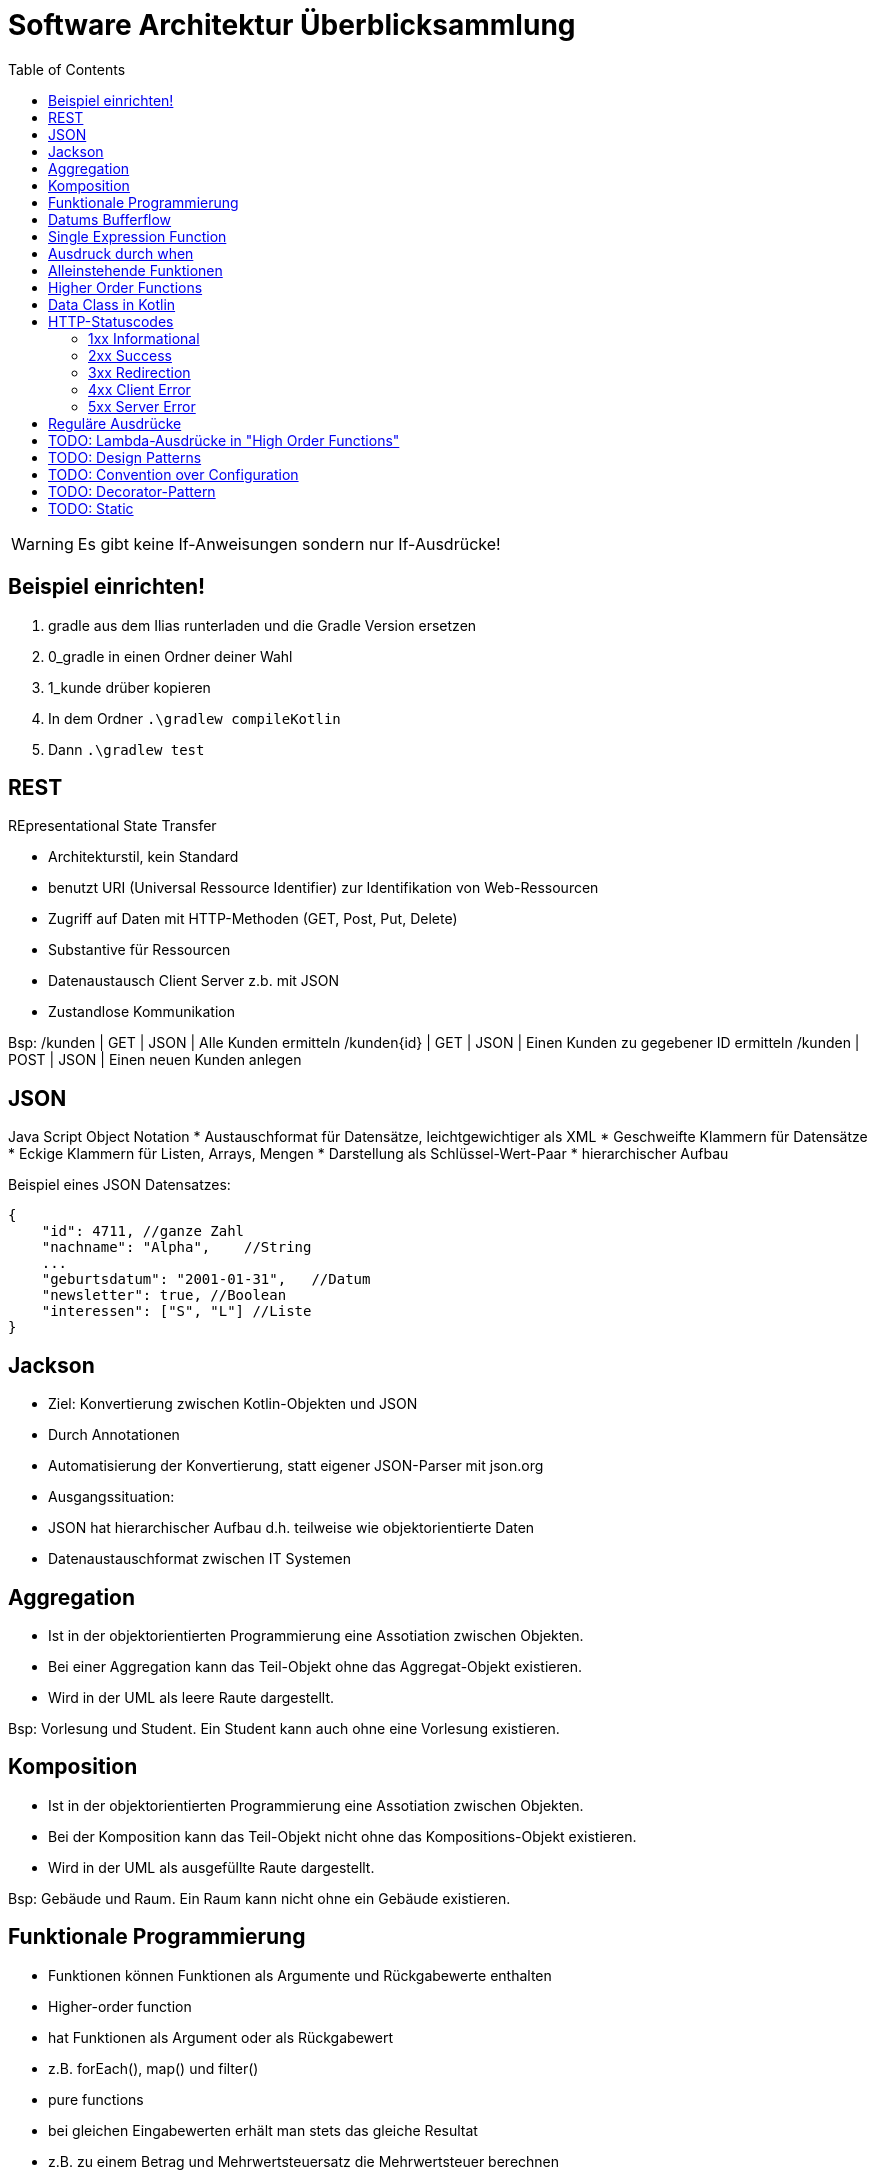 = Software Architektur Überblicksammlung
:toc:

WARNING: Es gibt keine If-Anweisungen sondern nur If-Ausdrücke!

== Beispiel einrichten!
. gradle aus dem Ilias runterladen und die Gradle Version ersetzen
. 0_gradle in einen Ordner deiner Wahl
. 1_kunde drüber kopieren
. In dem Ordner `.\gradlew compileKotlin`
. Dann `.\gradlew test`

== REST
REpresentational State Transfer

* Architekturstil, kein Standard
* benutzt URI (Universal Ressource Identifier) zur Identifikation von Web-Ressourcen
* Zugriff auf Daten mit HTTP-Methoden (GET, Post, Put, Delete)
* Substantive für Ressourcen
* Datenaustausch Client Server z.b. mit JSON
* Zustandlose Kommunikation

Bsp:
/kunden | GET | JSON | Alle Kunden ermitteln
/kunden{id} | GET | JSON | Einen Kunden zu gegebener ID ermitteln
/kunden | POST | JSON | Einen neuen Kunden anlegen

== JSON
Java Script Object Notation
* Austauschformat für Datensätze, leichtgewichtiger als XML
    * Geschweifte Klammern für Datensätze
    * Eckige Klammern für Listen, Arrays, Mengen
* Darstellung als Schlüssel-Wert-Paar
* hierarchischer Aufbau

Beispiel eines JSON Datensatzes:

[source, json, linenums] 
{
    "id": 4711, //ganze Zahl
    "nachname": "Alpha",    //String
    ...
    "geburtsdatum": "2001-01-31",   //Datum
    "newsletter": true, //Boolean
    "interessen": ["S", "L"] //Liste
}

== Jackson

* Ziel: Konvertierung zwischen Kotlin-Objekten und JSON
    * Durch Annotationen
    * Automatisierung der Konvertierung, statt eigener JSON-Parser mit json.org
* Ausgangssituation:
    * JSON hat hierarchischer Aufbau d.h. teilweise wie objektorientierte Daten
    * Datenaustauschformat zwischen IT Systemen



== Aggregation

* Ist in der objektorientierten Programmierung eine Assotiation zwischen Objekten.
* Bei einer Aggregation kann das Teil-Objekt ohne das Aggregat-Objekt existieren.
* Wird in der UML als leere Raute dargestellt.

Bsp: Vorlesung und Student. Ein Student kann auch ohne eine Vorlesung existieren.

== Komposition

* Ist in der objektorientierten Programmierung eine Assotiation zwischen Objekten.
* Bei der Komposition kann das Teil-Objekt nicht ohne das Kompositions-Objekt existieren.
* Wird in der UML als ausgefüllte Raute dargestellt.

Bsp: Gebäude und Raum. Ein Raum kann nicht ohne ein Gebäude existieren.

== Funktionale Programmierung
* Funktionen können Funktionen als Argumente und Rückgabewerte enthalten
* Higher-order function 
    * hat Funktionen als Argument oder als Rückgabewert
    * z.B. forEach(), map() und filter()
* pure functions
    * bei gleichen Eingabewerten erhält man stets das gleiche Resultat
    * z.B. zu einem Betrag und Mehrwertsteuersatz die Mehrwertsteuer berechnen
* oft 'immutable state'

== Datums Bufferflow
* Daten werden in Unix in Sekunden seit 1.1.1970 gespeichert.
* Datentyp ist long.
* Der Overflow wird in 2030 erreicht werden.

== Single Expression Function
* Eine Funktion die nur einen Methoden Aufruf hat. Spart uns die Deklaration einer eigenen Rückgabevariable und einer eigenen Methode.

Bsp:
[source, kotlin, linenums]
fun foo(param: Int) = if (param == 1) "one" else "else"

== Ausdruck durch when
[source, kotlin, linenums]
val result = when (key) { //switch, case, default bei Swift
    "nachname" -> findByNachname(value)
    "email" -> findByEmail(value)
    else -> findAll()
}

== Alleinstehende Funktionen
* Können ohne Onjekt aufgerufen werden.
* Bsp: 
    * listOf(b1, b2)
    
== Higher Order Functions
* Funktionen die Funktionen als Parameter entgegennehmen,
* oder eine Funktion zurückgeben.

[source, kotlin, linenums]
service.findById(id)
    .flatMap { ok().body(it.toMono()) }
    .filter...

== Data Class in Kotlin
* Eine Data Class ist eine Klasse deren Hauptzweck ist Daten zu speichern.
* Der Kompiler generiert automatisch folgende Funktionen:
    * equals()
    * hashCode()
    * toString()
    * copy()
* Anforderungen um aus einer Klasse eine Data Class machen zu können sind:
    . Der Hauptkonstruktor muss mindestens einen Parameter haben,
    . Alle Kontruktorparameter müssen als val oder var markiert sein,
    . Data Classes sind nicht abstract, open, sealed oder inner.

== HTTP-Statuscodes

* 1xx (Informational): The request was received, continuing process
* 2xx (Successful): The request was successfully received, understood and accepted
* 3xx (Redirection): Further action needs to be taken in order to complete the request
* 4xx (Client Error): The request contains bad syntax or cannot be fulfilled
* 5xx (Server Error): The server failed to fulfill an apparently valid request

=== 1xx Informational
* 100 Continue
* 101 Switching Protocols
* 102 Processing
* 103 Early Hints

=== 2xx Success
* 200 OK
* 201 Created
* 202 Accepted
* 203 Non Authoritative Information
* 204 No Content

=== 3xx Redirection
* 300 Multiple Choices
* 301 Moved Permanently
* 302 Found
* 304 Not Modified
* 305 Use Proxy

=== 4xx Client Error
* 400 Bad Request
* 401 Unauthorized
* 402 Payment Required
* 403 Forbidden
* 404 Not Found
* 405 Mehtod Not Allowed
* 406 Not Acceptable
* 408 Request Timeout

=== 5xx Server Error
* 500 Internal Server Error
* 501 Not Implemented
* 502 Bad Gateway
* 503 Service Unavailable
* 504 Gateway Timeout

== Reguläre Ausdrücke
* [A-Za-z] genau 1 Buchstabe
* [a-dx-z] genau 1 Buchstabe aus a - d oder x - z
* [^abc] irgendein Zeichen außer a, b, c
* [a-z]? max. 1 Kleinbuchstabe
* [a-z]* bel. viele Kleinbuchstaben (evtl. auch kein)
* [a-z]+ mind. 1 Kleinbuchstabe
* [a-z]{5} genau 5 Kleinbuchstaben
* [a-z]{5,} mind. 5 Kleinbuchstaben
* [a-z]{3,5} mind. 3, max. 5 Kleinbuchstaben
* \d{5} genau 5 Ziffern ("digit")
* \w [A-Za-z0-9_] ("word")

== TODO: Lambda-Ausdrücke in "High Order Functions"
Bsp Siehe Kotlin Folien Seite 56.

== TODO: Design Patterns 
https://www.tutorialspoint.com/design_pattern/design_pattern_overview.htm

== TODO: Convention over Configuration 

== TODO: Decorator-Pattern

== TODO: Static
